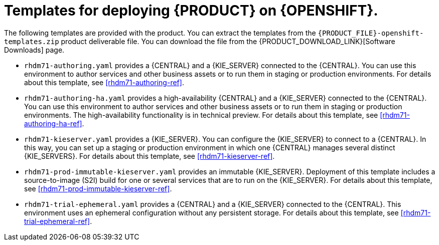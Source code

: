 [id='template-overview-dm-con']
= Templates for deploying {PRODUCT} on {OPENSHIFT}.

The following templates are provided with the product. You can extract the templates from the `{PRODUCT_FILE}-openshift-templates.zip` product deliverable file. You can download the file from the {PRODUCT_DOWNLOAD_LINK}[Software Downloads] page. 

* `rhdm71-authoring.yaml` provides a {CENTRAL} and a {KIE_SERVER} connected to the {CENTRAL}. You can use this environment to author services and other business assets or to run them in staging or production environments. For details about this template, see <<rhdm71-authoring-ref>>.

* `rhdm71-authoring-ha.yaml` provides a high-availability {CENTRAL} and a {KIE_SERVER} connected to the {CENTRAL}. You can use this environment to author services and other business assets or to run them in staging or production environments. The high-availability functionality is in technical preview. For details about this template, see <<rhdm71-authoring-ha-ref>>.

* `rhdm71-kieserver.yaml` provides a {KIE_SERVER}. You can configure the {KIE_SERVER} to connect to a {CENTRAL}. In this way, you can set up a staging or production environment in which one {CENTRAL} manages several distinct {KIE_SERVERS}. For details about this template, see <<rhdm71-kieserver-ref>>.

* `rhdm71-prod-immutable-kieserver.yaml` provides an immutable {KIE_SERVER}. Deployment of this template includes a source-to-image (S2I) build for one or several services that are to run on the {KIE_SERVER}. For details about this template, see <<rhdm71-prod-immutable-kieserver-ref>>.

* `rhdm71-trial-ephemeral.yaml` provides a {CENTRAL} and a {KIE_SERVER} connected to the {CENTRAL}. This environment uses an ephemeral configuration without any persistent storage. For details about this template, see <<rhdm71-trial-ephemeral-ref>>.

